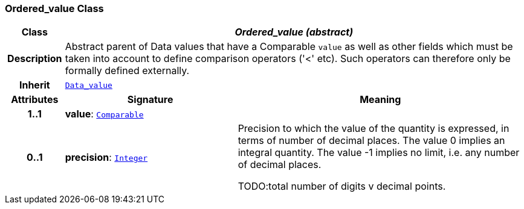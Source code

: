 === Ordered_value Class

[cols="^1,3,5"]
|===
h|*Class*
2+^h|*__Ordered_value (abstract)__*

h|*Description*
2+a|Abstract parent of Data values that have a Comparable `value` as well as other fields which must be taken into account to define comparison operators ('<' etc). Such operators can therefore only be formally defined externally.

h|*Inherit*
2+|`<<_data_value_class,Data_value>>`

h|*Attributes*
^h|*Signature*
^h|*Meaning*

h|*1..1*
|*value*: `link:/releases/BASE/{base_release}/foundation_types.html#_comparable_class[Comparable^]`
a|

h|*0..1*
|*precision*: `link:/releases/BASE/{base_release}/foundation_types.html#_integer_class[Integer^]`
a|Precision to which the value of the quantity is expressed, in terms of number of decimal places. The value 0 implies an integral quantity.
The value -1 implies no limit, i.e. any number of decimal places.

TODO:total number of digits v decimal points.
|===
